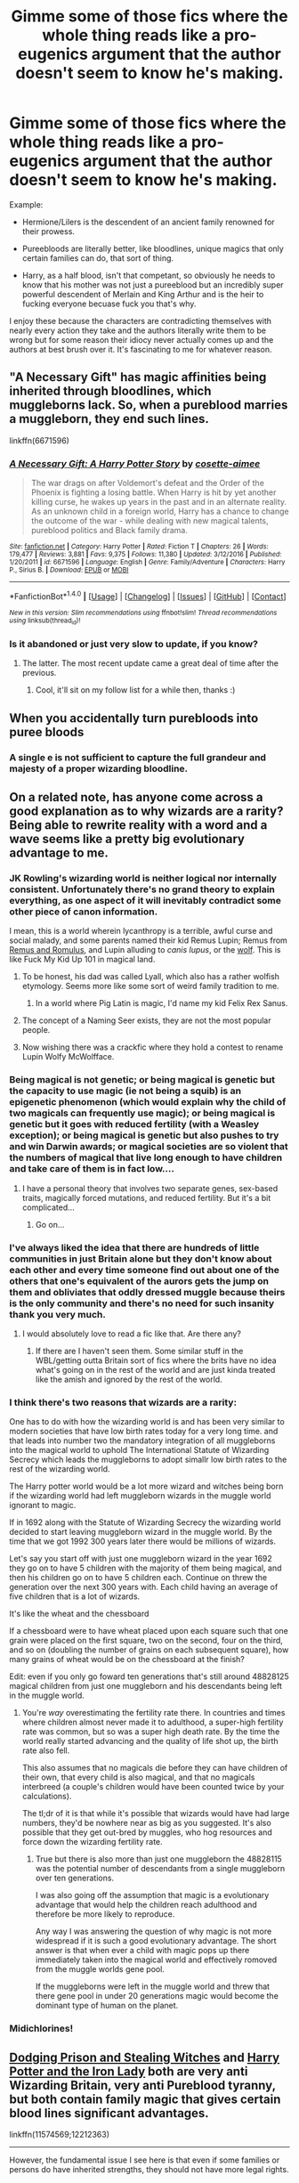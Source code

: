 #+TITLE: Gimme some of those fics where the whole thing reads like a pro-eugenics argument that the author doesn't seem to know he's making.

* Gimme some of those fics where the whole thing reads like a pro-eugenics argument that the author doesn't seem to know he's making.
:PROPERTIES:
:Score: 100
:DateUnix: 1512492516.0
:DateShort: 2017-Dec-05
:FlairText: Request
:END:
Example:

- Hermione/Lilers is the descendent of an ancient family renowned for their prowess.

- Pureebloods are literally better, like bloodlines, unique magics that only certain families can do, that sort of thing.

- Harry, as a half blood, isn't that competant, so obviously he needs to know that his mother was not just a pureeblood but an incredibly super powerful descendent of Merlain and King Arthur and is the heir to fucking everyone becuase fuck you that's why.

I enjoy these because the characters are contradicting themselves with nearly every action they take and the authors literally write them to be wrong but for some reason their idiocy never actually comes up and the authors at best brush over it. It's fascinating to me for whatever reason.


** "A Necessary Gift" has magic affinities being inherited through bloodlines, which muggleborns lack. So, when a pureblood marries a muggleborn, they end such lines.

linkffn(6671596)
:PROPERTIES:
:Author: Starfox5
:Score: 30
:DateUnix: 1512495087.0
:DateShort: 2017-Dec-05
:END:

*** [[http://www.fanfiction.net/s/6671596/1/][*/A Necessary Gift: A Harry Potter Story/*]] by [[https://www.fanfiction.net/u/1121841/cosette-aimee][/cosette-aimee/]]

#+begin_quote
  The war drags on after Voldemort's defeat and the Order of the Phoenix is fighting a losing battle. When Harry is hit by yet another killing curse, he wakes up years in the past and in an alternate reality. As an unknown child in a foreign world, Harry has a chance to change the outcome of the war - while dealing with new magical talents, pureblood politics and Black family drama.
#+end_quote

^{/Site/: [[http://www.fanfiction.net/][fanfiction.net]] *|* /Category/: Harry Potter *|* /Rated/: Fiction T *|* /Chapters/: 26 *|* /Words/: 179,477 *|* /Reviews/: 3,881 *|* /Favs/: 9,375 *|* /Follows/: 11,380 *|* /Updated/: 3/12/2016 *|* /Published/: 1/20/2011 *|* /id/: 6671596 *|* /Language/: English *|* /Genre/: Family/Adventure *|* /Characters/: Harry P., Sirius B. *|* /Download/: [[http://www.ff2ebook.com/old/ffn-bot/index.php?id=6671596&source=ff&filetype=epub][EPUB]] or [[http://www.ff2ebook.com/old/ffn-bot/index.php?id=6671596&source=ff&filetype=mobi][MOBI]]}

--------------

*FanfictionBot*^{1.4.0} *|* [[[https://github.com/tusing/reddit-ffn-bot/wiki/Usage][Usage]]] | [[[https://github.com/tusing/reddit-ffn-bot/wiki/Changelog][Changelog]]] | [[[https://github.com/tusing/reddit-ffn-bot/issues/][Issues]]] | [[[https://github.com/tusing/reddit-ffn-bot/][GitHub]]] | [[[https://www.reddit.com/message/compose?to=tusing][Contact]]]

^{/New in this version: Slim recommendations using/ ffnbot!slim! /Thread recommendations using/ linksub(thread_id)!}
:PROPERTIES:
:Author: FanfictionBot
:Score: 1
:DateUnix: 1512495098.0
:DateShort: 2017-Dec-05
:END:


*** Is it abandoned or just very slow to update, if you know?
:PROPERTIES:
:Author: girlikecupcake
:Score: 1
:DateUnix: 1512533552.0
:DateShort: 2017-Dec-06
:END:

**** The latter. The most recent update came a great deal of time after the previous.
:PROPERTIES:
:Author: yarglethatblargle
:Score: 6
:DateUnix: 1512534072.0
:DateShort: 2017-Dec-06
:END:

***** Cool, it'll sit on my follow list for a while then, thanks :)
:PROPERTIES:
:Author: girlikecupcake
:Score: 1
:DateUnix: 1512534398.0
:DateShort: 2017-Dec-06
:END:


** When you accidentally turn purebloods into puree bloods
:PROPERTIES:
:Author: Caracac
:Score: 28
:DateUnix: 1512515342.0
:DateShort: 2017-Dec-06
:END:

*** A single e is not sufficient to capture the full grandeur and majesty of a proper wizarding bloodline.
:PROPERTIES:
:Score: 53
:DateUnix: 1512515944.0
:DateShort: 2017-Dec-06
:END:


** On a related note, has anyone come across a good explanation as to why wizards are a rarity? Being able to rewrite reality with a word and a wave seems like a pretty big evolutionary advantage to me.
:PROPERTIES:
:Author: Thsle
:Score: 20
:DateUnix: 1512512010.0
:DateShort: 2017-Dec-06
:END:

*** JK Rowling's wizarding world is neither logical nor internally consistent. Unfortunately there's no grand theory to explain everything, as one aspect of it will inevitably contradict some other piece of canon information.

I mean, this is a world wherein lycanthropy is a terrible, awful curse and social malady, and some parents named their kid Remus Lupin; Remus from [[https://en.wikipedia.org/wiki/Romulus_and_Remus][Remus and Romulus]], and Lupin alluding to /canis lupus/, or the [[https://en.wikipedia.org/wiki/Wolf][wolf]]. This is like Fuck My Kid Up 101 in magical land.
:PROPERTIES:
:Author: Kilbourne
:Score: 46
:DateUnix: 1512514186.0
:DateShort: 2017-Dec-06
:END:

**** To be honest, his dad was called Lyall, which also has a rather wolfish etymology. Seems more like some sort of weird family tradition to me.
:PROPERTIES:
:Score: 14
:DateUnix: 1512538709.0
:DateShort: 2017-Dec-06
:END:

***** In a world where Pig Latin is magic, I'd name my kid Felix Rex Sanus.
:PROPERTIES:
:Author: Kilbourne
:Score: 13
:DateUnix: 1512539442.0
:DateShort: 2017-Dec-06
:END:


**** The concept of a Naming Seer exists, they are not the most popular people.
:PROPERTIES:
:Author: Jahoan
:Score: 13
:DateUnix: 1512524627.0
:DateShort: 2017-Dec-06
:END:


**** Now wishing there was a crackfic where they hold a contest to rename Lupin Wolfy McWolfface.
:PROPERTIES:
:Author: I_cant_even_blink
:Score: 8
:DateUnix: 1512527270.0
:DateShort: 2017-Dec-06
:END:


*** Being magical is not genetic; or being magical is genetic but the capacity to use magic (ie not being a squib) is an epigenetic phenomenon (which would explain why the child of two magicals can frequently use magic); or being magical is genetic but it goes with reduced fertility (with a Weasley exception); or being magical is genetic but also pushes to try and win Darwin awards; or magical societies are so violent that the numbers of magical that live long enough to have children and take care of them is in fact low....
:PROPERTIES:
:Author: graendallstud
:Score: 17
:DateUnix: 1512514623.0
:DateShort: 2017-Dec-06
:END:

**** I have a personal theory that involves two separate genes, sex-based traits, magically forced mutations, and reduced fertility. But it's a bit complicated...
:PROPERTIES:
:Author: jfinner1
:Score: 1
:DateUnix: 1512596403.0
:DateShort: 2017-Dec-07
:END:

***** Go on...
:PROPERTIES:
:Author: Socio_Pathic
:Score: 1
:DateUnix: 1512755179.0
:DateShort: 2017-Dec-08
:END:


*** I've always liked the idea that there are hundreds of little communities in just Britain alone but they don't know about each other and every time someone find out about one of the others that one's equivalent of the aurors gets the jump on them and obliviates that oddly dressed muggle because theirs is the only community and there's no need for such insanity thank you very much.
:PROPERTIES:
:Score: 26
:DateUnix: 1512515658.0
:DateShort: 2017-Dec-06
:END:

**** I would absolutely love to read a fic like that. Are there any?
:PROPERTIES:
:Author: Kjartan_Aurland
:Score: 5
:DateUnix: 1512525944.0
:DateShort: 2017-Dec-06
:END:

***** If there are I haven't seen them. Some similar stuff in the WBL/getting outta Britain sort of fics where the brits have no idea what's going on in the rest of the world and are just kinda treated like the amish and ignored by the rest of the world.
:PROPERTIES:
:Score: 6
:DateUnix: 1512526085.0
:DateShort: 2017-Dec-06
:END:


*** I think there's two reasons that wizards are a rarity:

One has to do with how the wizarding world is and has been very similar to modern societies that have low birth rates today for a very long time. and that leads into number two the mandatory integration of all muggleborns into the magical world to uphold The International Statute of Wizarding Secrecy which leads the muggleborns to adopt simallr low birth rates to the rest of the wizarding world.

The Harry potter world would be a lot more wizard and witches being born if the wizarding world had left muggleborn wizards in the muggle world ignorant to magic.

If in 1692 along with the Statute of Wizarding Secrecy the wizarding world decided to start leaving muggleborn wizard in the muggle world. By the time that we got 1992 300 years later there would be millions of wizards.

Let's say you start off with just one muggleborn wizard in the year 1692 they go on to have 5 children with the majority of them being magical, and then his children go on to have 5 children each. Continue on threw the generation over the next 300 years with. Each child having an average of five children that is a lot of wizards.

It's like the wheat and the chessboard

If a chessboard were to have wheat placed upon each square such that one grain were placed on the first square, two on the second, four on the third, and so on (doubling the number of grains on each subsequent square), how many grains of wheat would be on the chessboard at the finish?

Edit: even if you only go foward ten generations that's still around 48828125 magical children from just one muggleborn and his descendants being left in the muggle world.
:PROPERTIES:
:Author: Call0013
:Score: 5
:DateUnix: 1512545750.0
:DateShort: 2017-Dec-06
:END:

**** You're /way/ overestimating the fertility rate there. In countries and times where children almost never made it to adulthood, a super-high fertility rate was common, but so was a super high death rate. By the time the world really started advancing and the quality of life shot up, the birth rate also fell.

This also assumes that no magicals die before they can have children of their own, that every child is also magical, and that no magicals interbreed (a couple's children would have been counted twice by your calculations).

The tl;dr of it is that while it's possible that wizards would have had large numbers, they'd be nowhere near as big as you suggested. It's also possible that they get out-bred by muggles, who hog resources and force down the wizarding fertility rate.
:PROPERTIES:
:Author: wille179
:Score: 6
:DateUnix: 1512582448.0
:DateShort: 2017-Dec-06
:END:

***** True but there is also more than just one muggleborn the 48828115 was the potential number of descendants from a single muggleborn over ten generations.

I was also going off the assumption that magic is a evolutionary advantage that would help the children reach adulthood and therefore be more likely to reproduce.

Any way I was answering the question of why magic is not more widespread if it is such a good evolutionary advantage. The short answer is that when ever a child with magic pops up there immediately taken into the magical world and effectively romoved from the muggle worlds gene pool.

If the muggleborns were left in the muggle world and threw that there gene pool in under 20 generations magic would become the dominant type of human on the planet.
:PROPERTIES:
:Author: Call0013
:Score: 2
:DateUnix: 1512600709.0
:DateShort: 2017-Dec-07
:END:


*** Midichlorines!
:PROPERTIES:
:Author: motoko_urashima
:Score: 2
:DateUnix: 1512546575.0
:DateShort: 2017-Dec-06
:END:


** [[https://www.fanfiction.net/s/11574569/1/Dodging-Prison-and-Stealing-Witches-Revenge-is-Best-Served-Raw][Dodging Prison and Stealing Witches]] and [[https://www.fanfiction.net/s/12212363/1/Harry-Potter-and-The-Iron-Lady][Harry Potter and the Iron Lady]] both are very anti Wizarding Britain, very anti Pureblood tyranny, but both contain family magic that gives certain blood lines significant advantages.

linkffn(11574569;12212363)

--------------

However, the fundamental issue I see here is that even if some families or persons do have inherited strengths, they should not have more legal rights.

In our world, intelligence seems to be the corresponding metric to magical power. Do you believe a person who has scored higher on IQ test should have more legal rights?
:PROPERTIES:
:Author: InquisitorCOC
:Score: 27
:DateUnix: 1512496158.0
:DateShort: 2017-Dec-05
:END:

*** u/will1707:
#+begin_quote
  Do you believe a person who has scored higher on IQ test should have more legal rights?
#+end_quote

[[https://en.wikipedia.org/wiki/Meritocracy][Not quite "more legal rights", but...]]
:PROPERTIES:
:Author: will1707
:Score: 9
:DateUnix: 1512524343.0
:DateShort: 2017-Dec-06
:END:


*** [[http://www.fanfiction.net/s/12212363/1/][*/Harry Potter and The Iron Lady/*]] by [[https://www.fanfiction.net/u/4497458/mugglesftw][/mugglesftw/]]

#+begin_quote
  Even muggles notice thousands dead, and Margaret Thatcher had the help of one Sergeant Prewett of Her Majesty's Special Air Service. Harry Potter is taken in by a loving family, and raised to become the hero of both worlds. Even as he enters Hogwarts looking for friends, he is confronted by the darkness in the wizarding world. Now complete, sequel coming soon.
#+end_quote

^{/Site/: [[http://www.fanfiction.net/][fanfiction.net]] *|* /Category/: Harry Potter *|* /Rated/: Fiction T *|* /Chapters/: 55 *|* /Words/: 219,451 *|* /Reviews/: 1,056 *|* /Favs/: 1,168 *|* /Follows/: 1,538 *|* /Updated/: 8/20 *|* /Published/: 10/30/2016 *|* /Status/: Complete *|* /id/: 12212363 *|* /Language/: English *|* /Genre/: Fantasy/Adventure *|* /Characters/: Harry P., Ron W., Hermione G., Neville L. *|* /Download/: [[http://www.ff2ebook.com/old/ffn-bot/index.php?id=12212363&source=ff&filetype=epub][EPUB]] or [[http://www.ff2ebook.com/old/ffn-bot/index.php?id=12212363&source=ff&filetype=mobi][MOBI]]}

--------------

[[http://www.fanfiction.net/s/11574569/1/][*/Dodging Prison and Stealing Witches - Revenge is Best Served Raw/*]] by [[https://www.fanfiction.net/u/6791440/LeadVonE][/LeadVonE/]]

#+begin_quote
  Harry Potter has been banged up for ten years in the hellhole brig of Azkaban for a crime he didn't commit, and his traitorous brother, the not-really-boy-who-lived, has royally messed things up. After meeting Fate and Death, Harry is given a second chance to squash Voldemort, dodge a thousand years in prison, and snatch everything his hated brother holds dear. H/Hr/LL/DG/GW.
#+end_quote

^{/Site/: [[http://www.fanfiction.net/][fanfiction.net]] *|* /Category/: Harry Potter *|* /Rated/: Fiction M *|* /Chapters/: 40 *|* /Words/: 415,456 *|* /Reviews/: 5,626 *|* /Favs/: 10,241 *|* /Follows/: 12,878 *|* /Updated/: 11/5 *|* /Published/: 10/23/2015 *|* /id/: 11574569 *|* /Language/: English *|* /Genre/: Adventure/Romance *|* /Characters/: <Harry P., Hermione G., Daphne G., Ginny W.> *|* /Download/: [[http://www.ff2ebook.com/old/ffn-bot/index.php?id=11574569&source=ff&filetype=epub][EPUB]] or [[http://www.ff2ebook.com/old/ffn-bot/index.php?id=11574569&source=ff&filetype=mobi][MOBI]]}

--------------

*FanfictionBot*^{1.4.0} *|* [[[https://github.com/tusing/reddit-ffn-bot/wiki/Usage][Usage]]] | [[[https://github.com/tusing/reddit-ffn-bot/wiki/Changelog][Changelog]]] | [[[https://github.com/tusing/reddit-ffn-bot/issues/][Issues]]] | [[[https://github.com/tusing/reddit-ffn-bot/][GitHub]]] | [[[https://www.reddit.com/message/compose?to=tusing][Contact]]]

^{/New in this version: Slim recommendations using/ ffnbot!slim! /Thread recommendations using/ linksub(thread_id)!}
:PROPERTIES:
:Author: FanfictionBot
:Score: 3
:DateUnix: 1512496182.0
:DateShort: 2017-Dec-05
:END:


*** u/Taure:
#+begin_quote
  Do you believe a person who has scored higher on IQ test should have more legal rights?
#+end_quote

The fact that animals have fewer rights than humans would seem to indicate "yes".
:PROPERTIES:
:Author: Taure
:Score: 6
:DateUnix: 1512496322.0
:DateShort: 2017-Dec-05
:END:

**** There's a very clear difference between people of different IQs and animals.

Holy shit don't tell me you're being serious about this pro-eugenics stuff.
:PROPERTIES:
:Author: The_Entire_Eurozone
:Score: 47
:DateUnix: 1512499942.0
:DateShort: 2017-Dec-05
:END:

***** Yes and people with severe mental issues(ie Alzheimer) already don't have the same legal rights
:PROPERTIES:
:Author: Agasthenes
:Score: 12
:DateUnix: 1512503247.0
:DateShort: 2017-Dec-05
:END:

****** I'm aware of this, but at the same time I don't think eugenics programs are generally conducted well, or really needed. The amount of mentally deficient people that breed are minimal, as are the general birth defects that we see in society.

I'd rather focus on trying to see if we can fix birth defects in the womb. The only level of eugenics that I'd generally condone is providing literature about the problems of raising children with birth defects, combined with easier access to abortion for women. This tactic would minimize most of the problems generally associated with eugenics as have been implemented.
:PROPERTIES:
:Author: The_Entire_Eurozone
:Score: 12
:DateUnix: 1512508776.0
:DateShort: 2017-Dec-06
:END:

******* I would be in favour of widespread genetic counselling for couples who are considering procreating. Not saying 'don't have kids with this person' but more along the lines of 'these are the risks if you have kids with this person'

In a perfect world, a written exam for people considering kids would also be great. Way too many people just pass the initial practical and then they're stuck with a baby they have no clue how to raise.
:PROPERTIES:
:Author: Jaggedrain
:Score: 1
:DateUnix: 1512668010.0
:DateShort: 2017-Dec-07
:END:


***** Don't pureblood supremacists view muggle, muggleborns as animals already? With half-blood as favorite pets with some protections under the law (frankly, who tortures a dog?)
:PROPERTIES:
:Author: graendallstud
:Score: 5
:DateUnix: 1512514030.0
:DateShort: 2017-Dec-06
:END:

****** I'm not sure what point you're making there. Yes, the supremacists view muggles and muggleborns as being the same as animals.
:PROPERTIES:
:Author: The_Entire_Eurozone
:Score: 7
:DateUnix: 1512524517.0
:DateShort: 2017-Dec-06
:END:


****** u/deleted:
#+begin_quote
  With half-blood as favorite pets with some protections under the law (frankly, who tortures a dog?)
#+end_quote

not really, we know purebloods see themself superior, but there is no discrimination against half-bloods that we know of. Nobody seems to care for example that snape is a half blood
:PROPERTIES:
:Score: 2
:DateUnix: 1512580657.0
:DateShort: 2017-Dec-06
:END:


***** I'm not arguing for or against anything. I am describing the reality that our societal consensus already holds: that intelligence is an important factor in determining what rights are possessed.
:PROPERTIES:
:Author: Taure
:Score: 8
:DateUnix: 1512509072.0
:DateShort: 2017-Dec-06
:END:

****** Yes, but that only tends to be a minimum sort of classification. That is, if you have a minimal level of IQ, you can't take care of yourself, and so you need help. We only tend to take away rights from these dumber people if they aren't able to sufficiently care for themselves.
:PROPERTIES:
:Author: The_Entire_Eurozone
:Score: 18
:DateUnix: 1512509408.0
:DateShort: 2017-Dec-06
:END:

******* Which is why I used the more extreme example of animals, which we slaughter in large numbers and eat. The have a mental life, they feel pain and happiness, they form emotional connections and social relationships. What they lack is intelligence, and that difference is sufficient for us to be satisfied with them having almost no rights.
:PROPERTIES:
:Author: Taure
:Score: 5
:DateUnix: 1512509591.0
:DateShort: 2017-Dec-06
:END:

******** u/graendallstud:
#+begin_quote
  What they lack is intelligence
#+end_quote

I think you mean sapience. Animals are sentient.
:PROPERTIES:
:Author: graendallstud
:Score: 22
:DateUnix: 1512514248.0
:DateShort: 2017-Dec-06
:END:


***** We alreay practice eugenics. for example, some children who would be born severely handicapped to the point where their lives would not be wrth living, are sometimes aborted. There is nothing wrong with eugenics in principle. It is the way that the concent has been presented by certain groups in the past (most notably the German Nazi party) that has given the practice a bad reputation. If taken too far or in the wrong direction, eugenics is a horrible practice. It can be, and indeed already is, utilised to help the human race.
:PROPERTIES:
:Author: acelenny
:Score: -4
:DateUnix: 1512507320.0
:DateShort: 2017-Dec-06
:END:

****** I don't think I've ever heard anyone say we should abort children because they carry deformations that we should protect the human race from carrying on.

There's a difference between that and “Their life will be unending pain and uncomfort.”
:PROPERTIES:
:Author: FerusGrim
:Score: 19
:DateUnix: 1512531206.0
:DateShort: 2017-Dec-06
:END:

******* Children of incest.
:PROPERTIES:
:Author: acelenny
:Score: -2
:DateUnix: 1512549250.0
:DateShort: 2017-Dec-06
:END:

******** Again, that's not Eugenics.

No one is saying not to fuck sisters. No one is discriminating and debating the morality of people having children with people who happen to be sisters. They're saying not to fuck and have kids with /your own/ sister. And even /then/, no one advocates abortion simply because it's a child between two siblings. We end up rounding back to my original point.
:PROPERTIES:
:Author: FerusGrim
:Score: 5
:DateUnix: 1512550477.0
:DateShort: 2017-Dec-06
:END:

********* This is the definition of eugenics: 'the science of improving a population by controlled breeding to increase the occurrence of desirable heritable characteristics.'

Given this, the prevention of children born of incest in order to preventing undesirable characteristics from entering the gene pool qualifies as eugenics. Similarly, the abortion of children who would have been born with debilitating gentic disorders (and yes this does happen), qualifies as eugenics because it revents their defective or negative genes from entering the population, thus improving the human race.
:PROPERTIES:
:Author: acelenny
:Score: -1
:DateUnix: 1512558733.0
:DateShort: 2017-Dec-06
:END:

********** Also, from a moral standpoint, I do not have a problem with close family members having sex with one another. I only have a problem with incest when people start wanting to have children with close family members.
:PROPERTIES:
:Author: acelenny
:Score: 3
:DateUnix: 1512559429.0
:DateShort: 2017-Dec-06
:END:

*********** As long as it's between two consenting adults, I don't particularly care, either. But that's an entirely different debate. :p
:PROPERTIES:
:Author: FerusGrim
:Score: 5
:DateUnix: 1512565742.0
:DateShort: 2017-Dec-06
:END:


********** u/FerusGrim:
#+begin_quote
  the science of *improving a population* by *controlled* breeding to *increase occurrence of desirable* heritable characteristics
#+end_quote

I would agree this is a relatively straight-forward definition of eugenics. Vague as shit (this isn't your fault, either, no one has ever been able to decide on a precise definition, so far as I know), and notwithstanding of implementation attempts throughout history, but not /inaccurate/.

But then you go on to somehow imply that society frowning on you sleeping with your sister is somehow controlled breeding.

There is a MASSIVE difference between selecting your partner based off of the chance of success of passing on desirable genes and aborting a child because the short life that they'll be able to live will be in agony. Or avoiding sleeping with people who're closely related to you, because it's known to cause birth defects.

You can argue all you want that it's a "weak form" or whatever, but it's just /not/.
:PROPERTIES:
:Author: FerusGrim
:Score: 3
:DateUnix: 1512565664.0
:DateShort: 2017-Dec-06
:END:

*********** Forget allowing ghe child the live without pain. Kill them to stop them infecting furture generations with undesirable characteristics. And quite frankly I should have altered that definition. I would include within eugenics the idea of reducing the number of undesirable inheritable characteristics, such as those created by incestuous pairings.

Negative societal views on incent is in effect a form of eugenics depending on your outlook.

Overall, you have a a perfectly valid arguments as I believe I do. QUite frankly, I think that I am right and you think the same of yourself. It does not matter really in the context of this argument and quite frankly I have run out of interest at the moment so I will simply agree to disagree, for now.
:PROPERTIES:
:Author: acelenny
:Score: 0
:DateUnix: 1512567438.0
:DateShort: 2017-Dec-06
:END:

************ I can agree to disagree, as well. o/
:PROPERTIES:
:Author: FerusGrim
:Score: 1
:DateUnix: 1512567705.0
:DateShort: 2017-Dec-06
:END:


****** ಠ_ಠ
:PROPERTIES:
:Author: James_Locke
:Score: 7
:DateUnix: 1512523810.0
:DateShort: 2017-Dec-06
:END:


**** But are animals persons? If not then that invalidates that specific argument.
:PROPERTIES:
:Author: KayanRider
:Score: 7
:DateUnix: 1512499972.0
:DateShort: 2017-Dec-05
:END:

***** The point is that the thing that makes animals not people is the difference in intelligence. By saying animals are not people you're basically reiterating the point that we set huge importance by intelligence. Animals have an internal mental life, they can feel pain, they can feel happiness, they form social groups. What they don't have is intelligence to the same level as us, and for that reason we say they are not people and therefore have fewer rights.
:PROPERTIES:
:Author: Taure
:Score: 22
:DateUnix: 1512509123.0
:DateShort: 2017-Dec-06
:END:

****** Been sitting here for 10 minutes, can literally not counter-argue that. Touche.
:PROPERTIES:
:Author: KayanRider
:Score: 5
:DateUnix: 1512512551.0
:DateShort: 2017-Dec-06
:END:

******* Well, [[https://www.ncbi.nlm.nih.gov/pmc/articles/PMC1955772/][you should have searched the web]].
:PROPERTIES:
:Author: Starfox5
:Score: 1
:DateUnix: 1512514036.0
:DateShort: 2017-Dec-06
:END:

******** How does that counter the point? Seems like it just provides a mechanism for the difference in intelligence.
:PROPERTIES:
:Author: metaridley18
:Score: 5
:DateUnix: 1512526018.0
:DateShort: 2017-Dec-06
:END:

********* It means that there's a conceptual, not only a gradual difference in intelligence between animals and humans. We're not just smarter apes, the way we think is different.
:PROPERTIES:
:Author: Starfox5
:Score: 2
:DateUnix: 1512541057.0
:DateShort: 2017-Dec-06
:END:

********** All of the cognitive tests are created & administered by humans. Of course they'll do better than the other animals ;-)
:PROPERTIES:
:Author: deep-diver
:Score: 0
:DateUnix: 1512581786.0
:DateShort: 2017-Dec-06
:END:


***** Persons are animals, evolved from lower animals.

So yes, argument stands
:PROPERTIES:
:Score: -2
:DateUnix: 1512504681.0
:DateShort: 2017-Dec-05
:END:

****** Just because a person is an animal does not make an animal [from any given race] a person. Just like a tree is a plant, but not all plants are trees. So while you may dispute my first counter-argument, you cannot do it with that statement.
:PROPERTIES:
:Author: KayanRider
:Score: 21
:DateUnix: 1512505845.0
:DateShort: 2017-Dec-06
:END:

******* You are right..... based on semantic.
:PROPERTIES:
:Score: -5
:DateUnix: 1512507578.0
:DateShort: 2017-Dec-06
:END:

******** Hey to be fair, you were the first one to point out semantics.
:PROPERTIES:
:Author: KayanRider
:Score: 9
:DateUnix: 1512512135.0
:DateShort: 2017-Dec-06
:END:


**** The fact that people with exceptionally low IQs are treated differently in terms of their rights, to people who have IQs of, say, 160, would also indicat in favour of this notion.
:PROPERTIES:
:Author: acelenny
:Score: 2
:DateUnix: 1512507184.0
:DateShort: 2017-Dec-06
:END:


*** Well, let's pose this the other way.

Do you agree that sufficiently low IQ people maybe need less rights and responsibilities, are they less responsible for their actions if their IQ is super low?

Do they need to be give maybe a firm hand to be guided through life.

After all, while we need to take the mentally handicapped's wishes into account, at the end of the day, those with 'average' IQ really do know what's best, their 65 IQ really does rule out MIT, maybe we could get them into a good trade school, or they could bag groceries.
:PROPERTIES:
:Author: Socio_Pathic
:Score: 1
:DateUnix: 1512761146.0
:DateShort: 2017-Dec-08
:END:


*** "In our world, intelligence seems to be the corresponding metric to magical power. Do you believe a person who has scored higher on IQ test should have more legal rights?"

Yes... just look at the usa to see what are the consequences of allowing stupid people to vote.
:PROPERTIES:
:Author: Quoba
:Score: -1
:DateUnix: 1512571285.0
:DateShort: 2017-Dec-06
:END:


** Ahhhh, just what I could come to the [[/r/hpfanfiction][r/hpfanfiction]] subreddit for: discussion on eugenics! Jk, but tbh this annoys the hell out of me for exactly the reasons you say above. Usually goes hand in hand with Death Eater apologist crap too, bleh. Sure, it can be interesting to read, but I haven't come across many, that's for sure. Sorry, haven't got any recs for this!
:PROPERTIES:
:Score: 22
:DateUnix: 1512513692.0
:DateShort: 2017-Dec-06
:END:


** A number of HP/Stargate crossovers depict magicals as descended from Ancients who crossbred with humans after returning from the Pegasus Galaxy. Too often Harry gets involved in things because he meets some "percentage" of Alteran genes that apparently no one else on Earth meets. This often bothers me since Ancients are depicted as "better" than other races ("evolutionarily"?), implying that magicals are too, to some extent.

I prefer the fics where magicals are actually just one of Hathor's experiments she abandoned when she left Earth with Ra.
:PROPERTIES:
:Author: munin295
:Score: 5
:DateUnix: 1512536016.0
:DateShort: 2017-Dec-06
:END:


** I can't find the story, but it was called Faith. After the 3 wizard tournament everyone turns on Harry, Snape and Malfoys are good, Hermione and Ginny gets adopted into better bloodlines, complete with family magic, mudbloods are diluting the magic line and not respecting the culture. Bonus: Everyone is super gay.

Edit: Found it!!! linkffn(1318020)

[[https://www.fanfiction.net/s/1318020/1/Faith][Faith]]
:PROPERTIES:
:Score: 4
:DateUnix: 1512587776.0
:DateShort: 2017-Dec-06
:END:

*** Jesus that bonus just fits.
:PROPERTIES:
:Author: Socio_Pathic
:Score: 3
:DateUnix: 1512761267.0
:DateShort: 2017-Dec-08
:END:


** Sister to this odd argument is the ones that explain keeping house elves as slaves is okay because the elves will die if they're not tied to a wizard's magic.
:PROPERTIES:
:Author: ashez2ashes
:Score: 5
:DateUnix: 1512568776.0
:DateShort: 2017-Dec-06
:END:

*** Well yes you see their poor underdeveloped +brains+ magical cores just aren't equipped to take on the stresses of everyday life so they need the superior +plantation owner+ wizarding intellect to shield them until such a time as they are ready to handle it (they never will be :D) and they repay us with their labour.
:PROPERTIES:
:Score: 7
:DateUnix: 1512569431.0
:DateShort: 2017-Dec-06
:END:

**** [removed]
:PROPERTIES:
:Score: 2
:DateUnix: 1512606065.0
:DateShort: 2017-Dec-07
:END:

***** I know it's hard to get sarcasm from text sometimes, but really?
:PROPERTIES:
:Score: 8
:DateUnix: 1512651684.0
:DateShort: 2017-Dec-07
:END:


*** honestly, for all we know regular house elves could die if they are freed. But not for a magical reason, but rather them not being able to cope with the shame of being freed and being unable to take care of themselves. Like Winky becoming an alcoholic and needing Dobbys support.

But this still wouldn't be a argument for slavery, but rather make it necessary to gradually change their mentality before freeing them.
:PROPERTIES:
:Score: 8
:DateUnix: 1512586458.0
:DateShort: 2017-Dec-06
:END:

**** See that I can agree with. There definitely needs to be some kind of support system and systematic education behind it. Not that they're somehow naturally meant to be slaves.
:PROPERTIES:
:Author: ashez2ashes
:Score: 4
:DateUnix: 1512591407.0
:DateShort: 2017-Dec-06
:END:


*** I like the "paid/fed with magic" variant of this. Where house elves are basically magical symbiotes, working in exchange for magic (which they eat like food). Thus, they aren't /slaves,/ just employees who tend to get really shitty jobs with even shittier employers. It's usually never explicitly said to be as such, but I've seen a few stories with something like this being implied.

In these stories, it would be funny if there was someone who said something like, "Oh, just don't have more than two elves per wizard/witch in a home or they'll suck you dry." Or there's some old dude who's practically a muggle because he's got a dozen house elves working for him and they're taking all his magic.
:PROPERTIES:
:Author: wille179
:Score: 0
:DateUnix: 1512581521.0
:DateShort: 2017-Dec-06
:END:


** I love those to xD
:PROPERTIES:
:Author: Bealadycat
:Score: 1
:DateUnix: 1512554342.0
:DateShort: 2017-Dec-06
:END:
